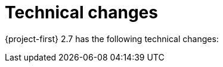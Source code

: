 // Module included in the following assemblies:
//
// * documentation/doc-Release_notes/master.adoc

[id="technical-changes-2-7_{context}"]
= Technical changes

{project-first} 2.7 has the following technical changes:

